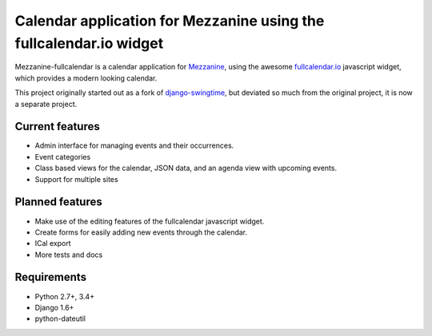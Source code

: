 Calendar application for Mezzanine using the fullcalendar.io widget
===================================================================

Mezzanine-fullcalendar is a calendar application for
`Mezzanine <http://mezzanine.jupo.org/>`_, using the awesome
`fullcalendar.io <http://fullcalendar.io>`_ javascript widget, which provides
a modern looking calendar.

This project originally started out as a fork of `django-swingtime
<https://github.com/dakrauth/django-swingtime>`_, but deviated so much from the
original project, it is now a separate project.

Current features
----------------

* Admin interface for managing events and their occurrences.
* Event categories
* Class based views for the calendar, JSON data, and an agenda view 
  with upcoming events.
* Support for multiple sites

Planned features
----------------

* Make use of the editing features of the fullcalendar javascript widget.
* Create forms for easily adding new events through the calendar.
* ICal export
* More tests and docs

Requirements
------------

* Python 2.7+, 3.4+
* Django 1.6+
* python-dateutil

